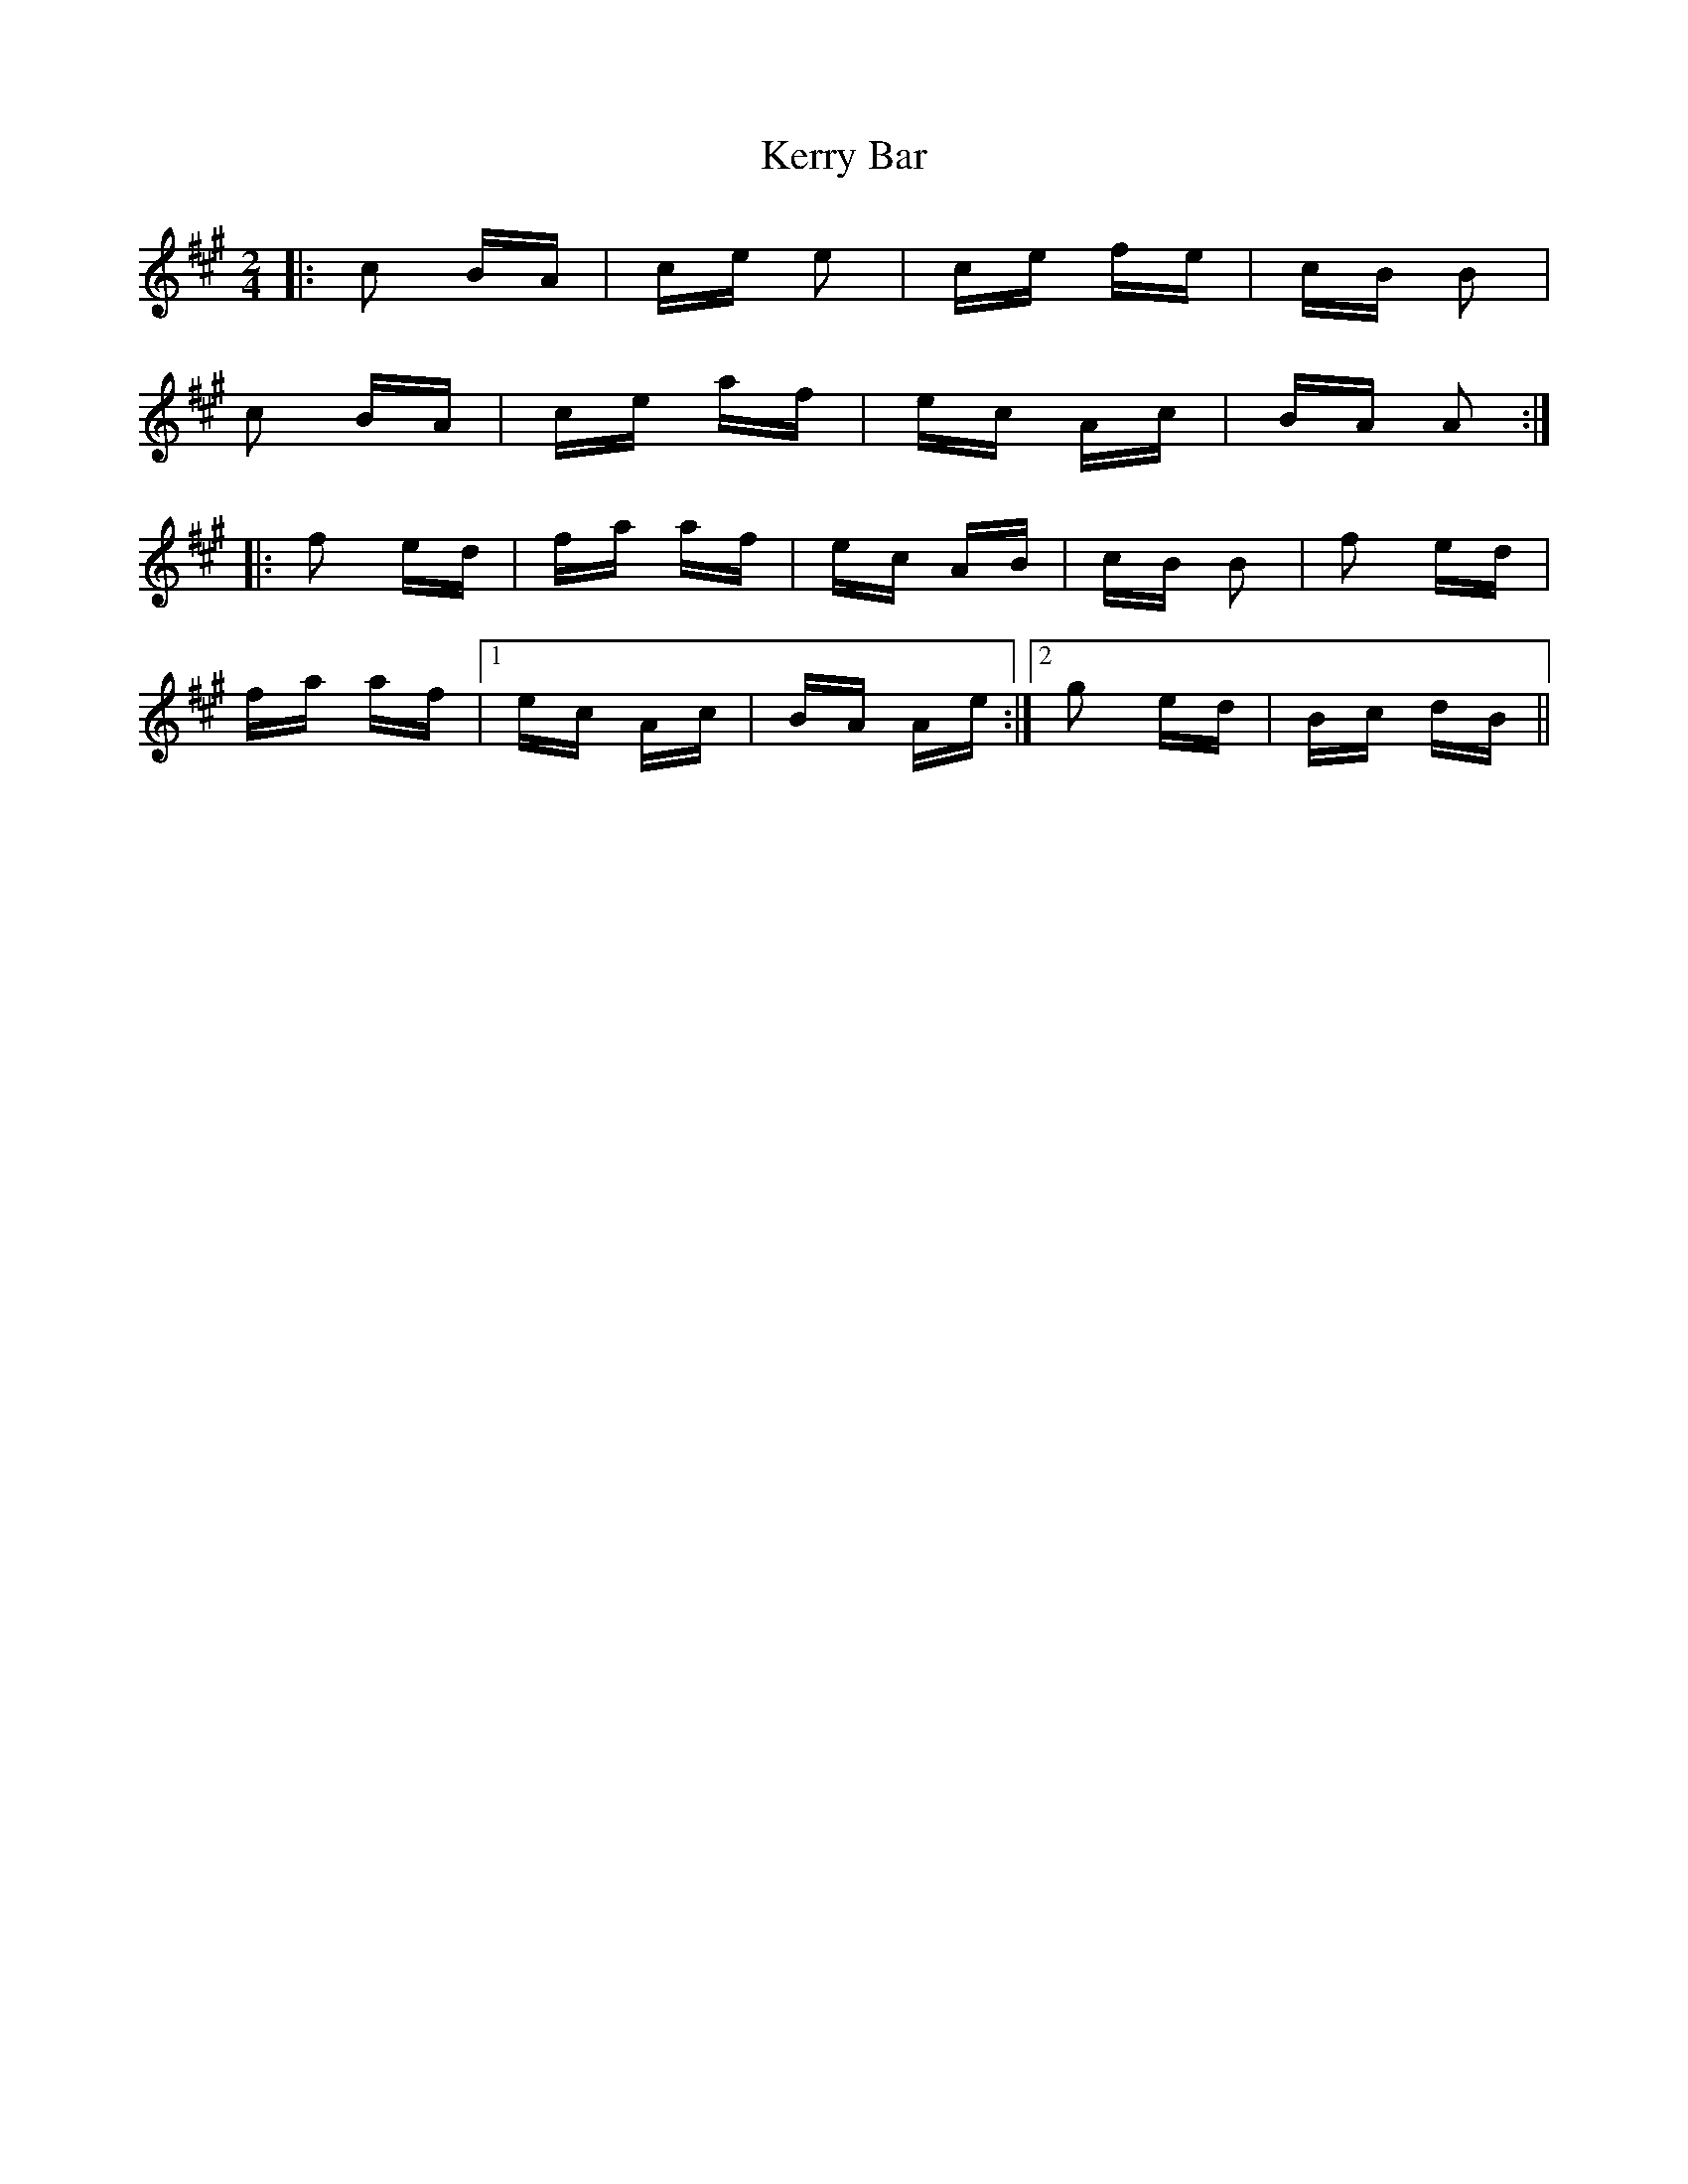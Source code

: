 X: 21349
T: Kerry Bar
R: polka
M: 2/4
K: Amajor
|:c2 BA|ce e2|ce fe|cB B2|
c2 BA|ce af|ec Ac|BA A2:|
|:f2 ed|fa af|ec AB|cB B2|f2 ed|
fa af|1 ec Ac|BA Ae:|2 g2 ed|Bc dB||

